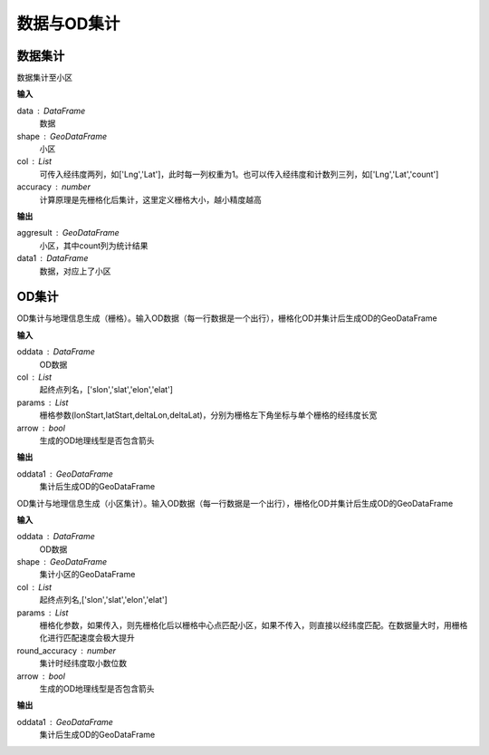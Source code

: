 .. _odprocess:


***************
数据与OD集计
***************

数据集计
==========

.. function:: transbigdata.dataagg(data,shape,col = ['Lng','Lat','count'],accuracy=500)

数据集计至小区

**输入**

data : DataFrame
    数据
shape : GeoDataFrame
	小区
col : List
    可传入经纬度两列，如['Lng','Lat']，此时每一列权重为1。也可以传入经纬度和计数列三列，如['Lng','Lat','count']
accuracy : number
    计算原理是先栅格化后集计，这里定义栅格大小，越小精度越高

**输出**

aggresult : GeoDataFrame
    小区，其中count列为统计结果
data1 : DataFrame
    数据，对应上了小区

OD集计
==========

.. function:: transbigdata.odagg_grid(oddata,params,col = ['slon','slat','elon','elat'],arrow = False,**kwargs)


OD集计与地理信息生成（栅格）。输入OD数据（每一行数据是一个出行），栅格化OD并集计后生成OD的GeoDataFrame

**输入**

oddata : DataFrame 
    OD数据
col : List
    起终点列名，['slon','slat','elon','elat']
params : List
    栅格参数(lonStart,latStart,deltaLon,deltaLat)，分别为栅格左下角坐标与单个栅格的经纬度长宽
arrow : bool
    生成的OD地理线型是否包含箭头

**输出**

oddata1 : GeoDataFrame 
    集计后生成OD的GeoDataFrame

.. function:: transbigdata.odagg_shape(oddata,shape,col = ['slon','slat','elon','elat'],params = None,round_accuracy = 6,arrow = False,**kwargs)

OD集计与地理信息生成（小区集计）。输入OD数据（每一行数据是一个出行），栅格化OD并集计后生成OD的GeoDataFrame

**输入**

oddata : DataFrame 
    OD数据
shape : GeoDataFrame
    集计小区的GeoDataFrame
col : List   
    起终点列名,['slon','slat','elon','elat']
params : List 
    栅格化参数，如果传入，则先栅格化后以栅格中心点匹配小区，如果不传入，则直接以经纬度匹配。在数据量大时，用栅格化进行匹配速度会极大提升
round_accuracy : number
    集计时经纬度取小数位数
arrow : bool       
    生成的OD地理线型是否包含箭头

**输出**

oddata1 : GeoDataFrame 
    集计后生成OD的GeoDataFrame


